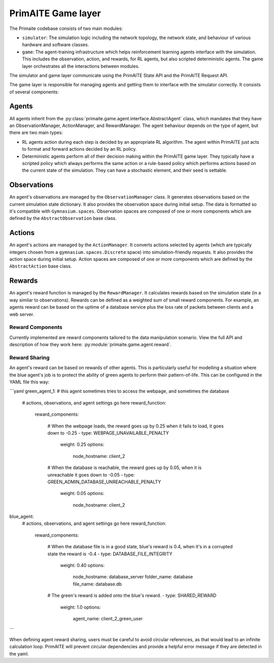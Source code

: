PrimAITE Game layer
*******************

The Primaite codebase consists of two main modules:

* ``simulator``: The simulation logic including the network topology, the network state, and behaviour of various hardware and software classes.
* ``game``: The agent-training infrastructure which helps reinforcement learning agents interface with the simulation. This includes the observation, action, and rewards, for RL agents, but also scripted deterministic agents. The game layer orchestrates all the interactions between modules.

The simulator and game layer communicate using the PrimAITE State API and the PrimAITE Request API.

The game layer is responsible for managing agents and getting them to interface with the simulator correctly. It consists of several components:


Agents
======

All agents inherit from the :py:class:`primaite.game.agent.interface.AbstractAgent` class, which mandates that they have an ObservationManager, ActionManager, and RewardManager. The agent behaviour depends on the type of agent, but there are two main types:

* RL agents action during each step is decided by an appropriate RL algorithm. The agent within PrimAITE just acts to format and forward actions decided by an RL policy.
* Deterministic agents perform all of their decision making within the PrimAITE game layer. They typically have a scripted policy which always performs the same action or a rule-based policy which performs actions based on the current state of the simulation. They can have a stochastic element, and their seed is settable.


Observations
============

An agent's observations are managed by the ``ObservationManager`` class. It generates observations based on the current simulation state dictionary. It also provides the observation space during initial setup. The data is formatted so it's compatible with ``Gymnasium.spaces``. Observation spaces are composed of one or more components which are defined by the ``AbstractObservation`` base class.

Actions
=======

An agent's actions are managed by the ``ActionManager``. It converts actions selected by agents (which are typically integers chosen from a ``gymnasium.spaces.Discrete`` space) into simulation-friendly requests. It also provides the action space during initial setup. Action spaces are composed of one or more components which are defined by the ``AbstractAction`` base class.

Rewards
=======

An agent's reward function is managed by the ``RewardManager``. It calculates rewards based on the simulation state (in a way similar to observations). Rewards can be defined as a weighted sum of small reward components. For example, an agents reward can be based on the uptime of a database service plus the loss rate of packets between clients and a web server.

Reward Components
-----------------

Currently implemented are reward components tailored to the data manipulation scenario. View the full API and description of how they work here: :py:module:`primaite.game.agent.reward`.

Reward Sharing
--------------

An agent's reward can be based on rewards of other agents. This is particularly useful for modelling a situation where the blue agent's job is to protect the ability of green agents to perform their pattern-of-life. This can be configured in the YAML file this way:

```yaml
green_agent_1: # this agent sometimes tries to access the webpage, and sometimes the database
    # actions, observations, and agent settings go here
    reward_function:
      reward_components:

        # When the webpage loads, the reward goes up by 0.25 when it fails to load, it goes down to -0.25
        - type: WEBPAGE_UNAVAILABLE_PENALTY
          weight: 0.25
          options:
            node_hostname: client_2

        # When the database is reachable, the reward goes up by 0.05, when it is unreachable it goes down to -0.05
        - type: GREEN_ADMIN_DATABASE_UNREACHABLE_PENALTY
          weight: 0.05
          options:
            node_hostname: client_2

blue_agent:
    # actions, observations, and agent settings go here
    reward_function:
      reward_components:

        # When the database file is in a good state, blue's reward is 0.4, when it's in a corrupted state the reward is -0.4
        - type: DATABASE_FILE_INTEGRITY
          weight: 0.40
          options:
            node_hostname: database_server
            folder_name: database
            file_name: database.db

        # The green's reward is added onto the blue's reward.
        - type: SHARED_REWARD
          weight: 1.0
          options:
            agent_name: client_2_green_user

```

When defining agent reward sharing, users must be careful to avoid circular references, as that would lead to an infinite calculation loop. PrimAITE will prevent circular dependencies and provide a helpful error message if they are detected in the yaml.

